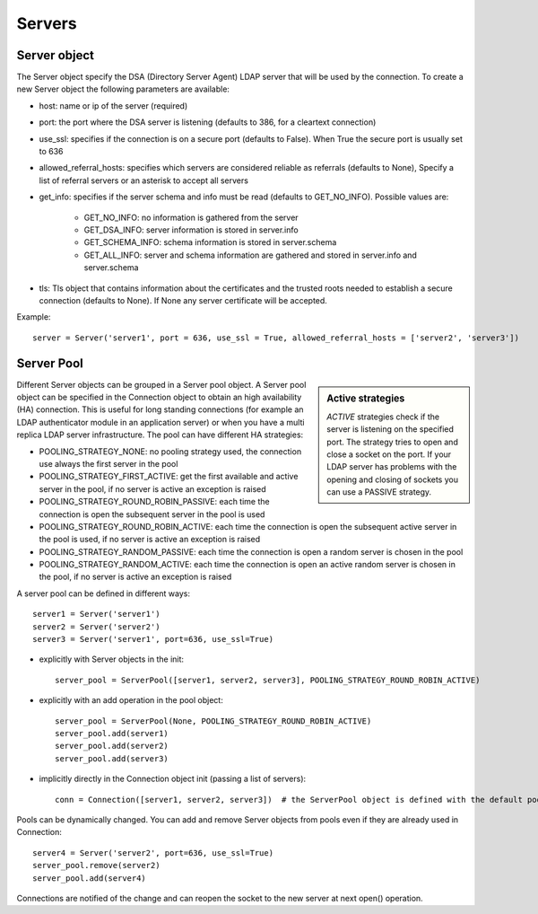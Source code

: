 #######
Servers
#######

Server object
-------------
The Server object specify the DSA (Directory Server Agent) LDAP server that will be used by the connection. To create a new Server object the following parameters are available:

* host: name or ip of the server (required)

* port: the port where the DSA server is listening (defaults to 386, for a cleartext connection)

* use_ssl: specifies if the connection is on a secure port (defaults to False). When True the secure port is usually set to 636

* allowed_referral_hosts: specifies which servers are considered reliable as referrals (defaults to None), Specify a list of referral servers or an asterisk to accept all servers

* get_info: specifies if the server schema and info must be read (defaults to GET_NO_INFO). Possible values are:

    * GET_NO_INFO: no information is gathered from the server

    * GET_DSA_INFO: server information is stored in server.info

    * GET_SCHEMA_INFO: schema information is stored in server.schema

    * GET_ALL_INFO: server and schema information are gathered and stored in server.info and server.schema

* tls: Tls object that contains information about the certificates and the trusted roots needed to establish a secure connection (defaults to None). If None any server certificate will be accepted.

Example::

    server = Server('server1', port = 636, use_ssl = True, allowed_referral_hosts = ['server2', 'server3'])

Server Pool
-----------

.. sidebar:: Active strategies

   *ACTIVE* strategies check if the server is listening on the specified port. The strategy tries to open and close a socket on the port. If your LDAP server has problems with the opening and closing of sockets you can use a PASSIVE strategy.

Different Server objects can be grouped in a Server pool object. A Server pool object can be specified in the Connection object to obtain an high availability (HA) connection. This is useful for long standing connections (for example an LDAP authenticator module in an application server) or when you have a multi replica LDAP server infrastructure. The pool can have different HA strategies:

* POOLING_STRATEGY_NONE: no pooling strategy used, the connection use always the first server in the pool

* POOLING_STRATEGY_FIRST_ACTIVE: get the first available and active server in the pool, if no server is active an exception is raised

* POOLING_STRATEGY_ROUND_ROBIN_PASSIVE: each time the connection is open the subsequent server in the pool is used

* POOLING_STRATEGY_ROUND_ROBIN_ACTIVE: each time the connection is open the subsequent active server in the pool is used, if no server is active an exception is raised

* POOLING_STRATEGY_RANDOM_PASSIVE: each time the connection is open a random server is chosen in the pool

* POOLING_STRATEGY_RANDOM_ACTIVE: each time the connection is open an active random server is chosen in the pool, if no server is active an exception is raised

A server pool can be defined in different ways::

    server1 = Server('server1')
    server2 = Server('server2')
    server3 = Server('server1', port=636, use_ssl=True)

* explicitly with Server objects in the init::

    server_pool = ServerPool([server1, server2, server3], POOLING_STRATEGY_ROUND_ROBIN_ACTIVE)

* explicitly with an add operation in the pool object::

    server_pool = ServerPool(None, POOLING_STRATEGY_ROUND_ROBIN_ACTIVE)
    server_pool.add(server1)
    server_pool.add(server2)
    server_pool.add(server3)

* implicitly directly in the Connection object init (passing a list of servers)::

    conn = Connection([server1, server2, server3])  # the ServerPool object is defined with the default pooling strategy

Pools can be dynamically changed. You can add and remove Server objects from pools even if they are already used in Connection::

    server4 = Server('server2', port=636, use_ssl=True)
    server_pool.remove(server2)
    server_pool.add(server4)

Connections are notified of the change and can reopen the socket to the new server at next open() operation.
